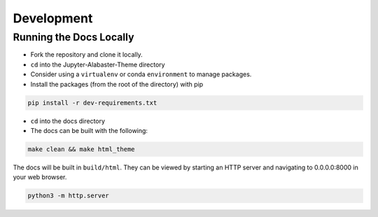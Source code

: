 .. developer

=================
Development
=================

Running the Docs Locally
========================
* Fork the repository and clone it locally.
* ``cd`` into the Jupyter-Alabaster-Theme directory
* Consider using a ``virtualenv`` or conda ``environment`` to manage packages.
*  Install the packages (from the root of the directory) with pip

.. code::

    pip install -r dev-requirements.txt

* ``cd`` into the docs directory
* The docs can be built with the following:

.. code::

    make clean && make html_theme

The docs will be built in ``build/html``. They can be viewed by starting an HTTP
server and navigating to 0.0.0.0:8000 in your web browser.

.. code::

    python3 -m http.server
